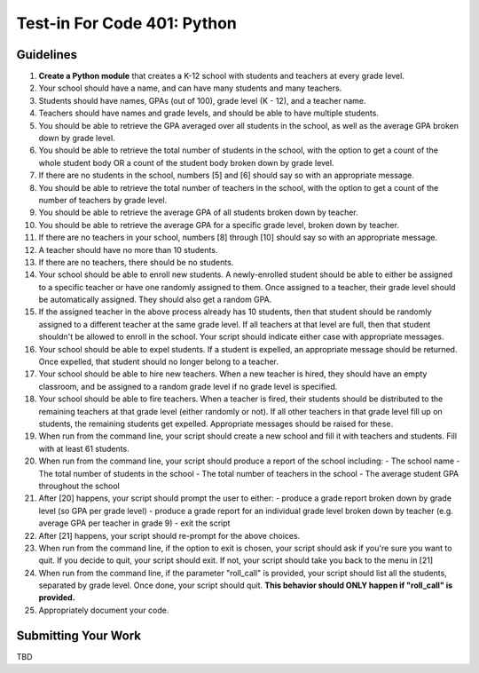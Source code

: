 ============================
Test-in For Code 401: Python
============================

Guidelines
==========

1. **Create a Python module** that creates a K-12 school with students and teachers at every grade level.
2. Your school should have a name, and can have many students and many teachers.
3. Students should have names, GPAs (out of 100), grade level (K - 12), and a teacher name.
4. Teachers should have names and grade levels, and should be able to have multiple students.
5. You should be able to retrieve the GPA averaged over all students in the school, as well as the average GPA broken down by grade level.
6. You should be able to retrieve the total number of students in the school, with the option to get a count of the whole student body OR a count of the student body broken down by grade level.
7. If there are no students in the school, numbers [5] and [6] should say so with an appropriate message.
8. You should be able to retrieve the total number of teachers in the school, with the option to get a count of the number of teachers by grade level.
9. You should be able to retrieve the average GPA of all students broken down by teacher.
10. You should be able to retrieve the average GPA for a specific grade level, broken down by teacher.
11. If there are no teachers in your school, numbers [8] through [10] should say so with an appropriate message.
12. A teacher should have no more than 10 students.
13. If there are no teachers, there should be no students.
14. Your school should be able to enroll new students. A newly-enrolled student should be able to either be assigned to a specific teacher or have one randomly assigned to them. Once assigned to a teacher, their grade level should be automatically assigned. They should also get a random GPA.
15. If the assigned teacher in the above process already has 10 students, then that student should be randomly assigned to a different teacher at the same grade level. If all teachers at that level are full, then that student shouldn't be allowed to enroll in the school. Your script should indicate either case with appropriate messages.
16. Your school should be able to expel students. If a student is expelled, an appropriate message should be returned. Once expelled, that student should no longer belong to a teacher.
17. Your school should be able to hire new teachers. When a new teacher is hired, they should have an empty classroom, and be assigned to a random grade level if no grade level is specified.
18. Your school should be able to fire teachers. When a teacher is fired, their students should be distributed to the remaining teachers at that grade level (either randomly or not). If all other teachers in that grade level fill up on students, the remaining students get expelled. Appropriate messages should be raised for these.
19. When run from the command line, your script should create a new school and fill it with teachers and students. Fill with at least 61 students.
20. When run from the command line, your script should produce a report of the school including:
    - The school name
    - The total number of students in the school
    - The total number of teachers in the school
    - The average student GPA throughout the school
21. After [20] happens, your script should prompt the user to either: 
    - produce a grade report broken down by grade level (so GPA per grade level)
    - produce a grade report for an individual grade level broken down by teacher (e.g. average GPA per teacher in grade 9)
    - exit the script
22. After [21] happens, your script should re-prompt for the above choices.
23. When run from the command line, if the option to exit is chosen, your script should ask if you're sure you want to quit. If you decide to quit, your script should exit. If not, your script should take you back to the menu in [21]
24. When run from the command line, if the parameter "roll_call" is provided, your script should list all the students, separated by grade level. Once done, your script should quit. **This behavior should ONLY happen if "roll_call" is provided.**
25. Appropriately document your code.
  
  
Submitting Your Work
====================

TBD

